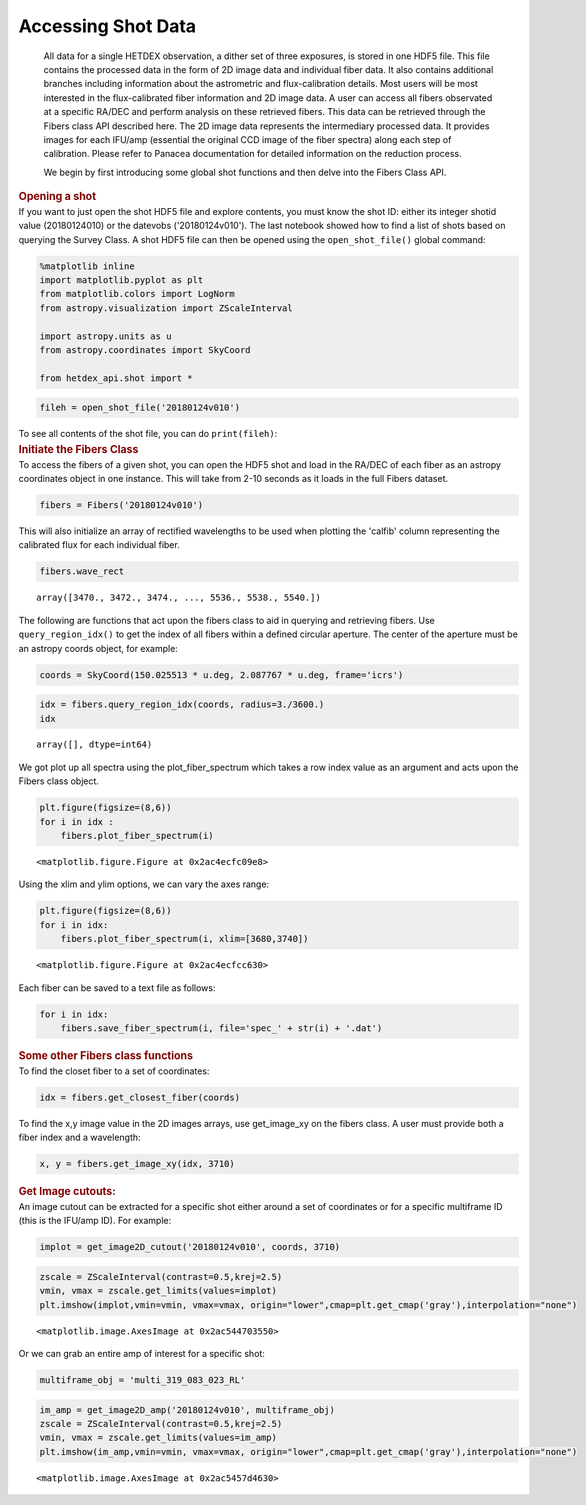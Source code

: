 Accessing Shot Data
===================

   All data for a single HETDEX observation, a dither set of three
   exposures, is stored in one HDF5 file. This file contains the
   processed data in the form of 2D image data and individual fiber
   data. It also contains additional branches including information
   about the astrometric and flux-calibration details. Most users will
   be most interested in the flux-calibrated fiber information and 2D
   image data. A user can access all fibers observated at a specific
   RA/DEC and perform analysis on these retrieved fibers. This data can
   be retrieved through the Fibers class API described here. The 2D
   image data represents the intermediary processed data. It provides
   images for each IFU/amp (essential the original CCD image of the
   fiber spectra) along each step of calibration. Please refer to
   Panacea documentation for detailed information on the reduction
   process.

   We begin by first introducing some global shot functions and then
   delve into the Fibers Class API.

.. container:: cell markdown

   .. rubric:: Opening a shot
      :name: opening-a-shot

.. container:: cell markdown

   If you want to just open the shot HDF5 file and explore contents, you
   must know the shot ID: either its integer shotid value (20180124010)
   or the datevobs ('20180124v010'). The last notebook showed how to
   find a list of shots based on querying the Survey Class. A shot HDF5
   file can then be opened using the ``open_shot_file()`` global
   command:

.. container:: cell code

   .. code:: python

      %matplotlib inline
      import matplotlib.pyplot as plt
      from matplotlib.colors import LogNorm
      from astropy.visualization import ZScaleInterval

      import astropy.units as u
      from astropy.coordinates import SkyCoord

      from hetdex_api.shot import *

.. container:: cell code

   .. code:: python

      fileh = open_shot_file('20180124v010')

.. container:: cell markdown

   To see all contents of the shot file, you can do ``print(fileh)``:

.. container:: cell markdown

   .. rubric:: Initiate the Fibers Class
      :name: initiate-the-fibers-class

.. container:: cell markdown

   To access the fibers of a given shot, you can open the HDF5 shot and
   load in the RA/DEC of each fiber as an astropy coordinates object in
   one instance. This will take from 2-10 seconds as it loads in the
   full Fibers dataset.

.. container:: cell code

   .. code:: python

      fibers = Fibers('20180124v010')

.. container:: cell markdown

   This will also initialize an array of rectified wavelengths to be
   used when plotting the 'calfib' column representing the calibrated
   flux for each individual fiber.

.. container:: cell code

   .. code:: python

      fibers.wave_rect

   .. container:: output execute_result

      ::

         array([3470., 3472., 3474., ..., 5536., 5538., 5540.])

.. container:: cell markdown

   The following are functions that act upon the fibers class to aid in
   querying and retrieving fibers. Use ``query_region_idx()`` to get the
   index of all fibers within a defined circular aperture. The center of
   the aperture must be an astropy coords object, for example:

.. container:: cell code

   .. code:: python

      coords = SkyCoord(150.025513 * u.deg, 2.087767 * u.deg, frame='icrs')

.. container:: cell code

   .. code:: python

      idx = fibers.query_region_idx(coords, radius=3./3600.)
      idx

   .. container:: output execute_result

      ::

         array([], dtype=int64)

.. container:: cell raw

   .. raw:: ipynb

      To plot the fiber spectra for each fiber, use `plot_fiber_spectrum()`:

.. container:: cell markdown

   We got plot up all spectra using the plot_fiber_spectrum which takes
   a row index value as an argument and acts upon the Fibers class
   object.

.. container:: cell code

   .. code:: python

      plt.figure(figsize=(8,6))
      for i in idx :
          fibers.plot_fiber_spectrum(i)

   .. container:: output display_data

      ::

         <matplotlib.figure.Figure at 0x2ac4ecfc09e8>

.. container:: cell markdown

   Using the xlim and ylim options, we can vary the axes range:

.. container:: cell code

   .. code:: python

      plt.figure(figsize=(8,6))
      for i in idx:
          fibers.plot_fiber_spectrum(i, xlim=[3680,3740])

   .. container:: output display_data

      ::

         <matplotlib.figure.Figure at 0x2ac4ecfcc630>

.. container:: cell markdown

   Each fiber can be saved to a text file as follows:

.. container:: cell code

   .. code:: python

      for i in idx:
          fibers.save_fiber_spectrum(i, file='spec_' + str(i) + '.dat')

.. container:: cell markdown

   .. rubric:: Some other Fibers class functions
      :name: some-other-fibers-class-functions

.. container:: cell markdown

   To find the closet fiber to a set of coordinates:

.. container:: cell code

   .. code:: python

      idx = fibers.get_closest_fiber(coords)

.. container:: cell markdown

   To find the x,y image value in the 2D images arrays, use get_image_xy
   on the fibers class. A user must provide both a fiber index and a
   wavelength:

.. container:: cell code

   .. code:: python

      x, y = fibers.get_image_xy(idx, 3710)

.. container:: cell markdown

   .. rubric:: Get Image cutouts:
      :name: get-image-cutouts

.. container:: cell markdown

   An image cutout can be extracted for a specific shot either around a
   set of coordinates or for a specific multiframe ID (this is the
   IFU/amp ID). For example:

.. container:: cell code

   .. code:: python

      implot = get_image2D_cutout('20180124v010', coords, 3710)

.. container:: cell code

   .. code:: python

      zscale = ZScaleInterval(contrast=0.5,krej=2.5) 
      vmin, vmax = zscale.get_limits(values=implot)
      plt.imshow(implot,vmin=vmin, vmax=vmax, origin="lower",cmap=plt.get_cmap('gray'),interpolation="none")

   .. container:: output execute_result

      ::

         <matplotlib.image.AxesImage at 0x2ac544703550>

   .. container:: output display_data

      |image0|

.. container:: cell markdown

   Or we can grab an entire amp of interest for a specific shot:

.. container:: cell code

   .. code:: python

      multiframe_obj = 'multi_319_083_023_RL'

.. container:: cell code

   .. code:: python

      im_amp = get_image2D_amp('20180124v010', multiframe_obj)
      zscale = ZScaleInterval(contrast=0.5,krej=2.5) 
      vmin, vmax = zscale.get_limits(values=im_amp)
      plt.imshow(im_amp,vmin=vmin, vmax=vmax, origin="lower",cmap=plt.get_cmap('gray'),interpolation="none")

   .. container:: output execute_result

      ::

         <matplotlib.image.AxesImage at 0x2ac5457d4630>

   .. container:: output display_data

      |image1|

.. |image0| image:: images/cc6f620da3ea38d3c148e7305d43b6844f8623fd.png
.. |image1| image:: images/199682cdd638c8603a0b47c78ec4ca652c10f911.png
